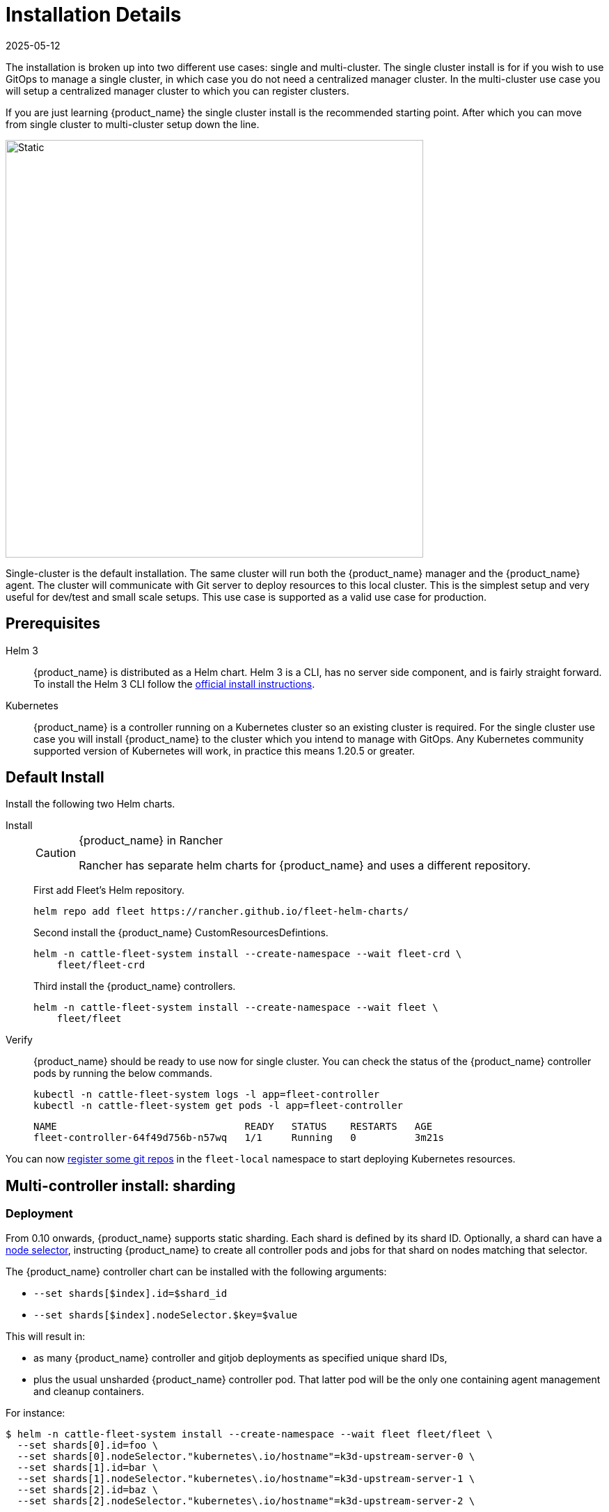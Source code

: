 :doctype: book

= Installation Details
:revdate: 2025-05-12
:page-revdate: {revdate}

The installation is broken up into two different use cases: single and multi-cluster. The single cluster install is for if you wish to use GitOps to manage a single cluster, in which case you do not need a centralized manager cluster. In the multi-cluster use case you will setup a centralized manager cluster to which you can register clusters.

If you are just learning {product_name} the single cluster install is the recommended starting
point. After which you can move from single cluster to multi-cluster setup down the line.

image::single-cluster.png[Static, 600]

Single-cluster is the default installation. The same cluster will run both the {product_name} manager and the {product_name} agent. The cluster will communicate with Git server to deploy resources to this local cluster. This is the simplest setup and very useful for dev/test and small scale setups. This use case is supported as a valid use case for production.

== Prerequisites

[tabs]
====
Helm 3::
+
{product_name} is distributed as a Helm chart. Helm 3 is a CLI, has no server side component, and is fairly straight forward. To install the Helm 3 CLI follow the https://helm.sh/docs/intro/install[official install instructions]. 

Kubernetes::
+
{product_name} is a controller running on a Kubernetes cluster so an existing cluster is required. For the single cluster use case you will install {product_name} to the cluster which you intend to manage with GitOps. Any Kubernetes community supported version of Kubernetes will work, in practice this means 1.20.5 or greater.
====

== Default Install

Install the following two Helm charts.

[tabs]
======
Install::
+
--
[CAUTION]
.{product_name} in Rancher
====
Rancher has separate helm charts for {product_name} and uses a different repository.
====

First add Fleet's Helm repository.

[,bash]
----
helm repo add fleet https://rancher.github.io/fleet-helm-charts/
----

Second install the {product_name} CustomResourcesDefintions.

[,bash]
----
helm -n cattle-fleet-system install --create-namespace --wait fleet-crd \
    fleet/fleet-crd
----

Third install the {product_name} controllers.

[,bash]
----
helm -n cattle-fleet-system install --create-namespace --wait fleet \
    fleet/fleet
----
--

Verify::
+
--
{product_name} should be ready to use now for single cluster. You can check the status of the {product_name} controller pods by running the below commands.

[,bash]
----
kubectl -n cattle-fleet-system logs -l app=fleet-controller
kubectl -n cattle-fleet-system get pods -l app=fleet-controller
----

[,bash]
----
NAME                                READY   STATUS    RESTARTS   AGE
fleet-controller-64f49d756b-n57wq   1/1     Running   0          3m21s
----
--

======

You can now xref:./gitrepo-add.adoc[register some git repos] in the `fleet-local` namespace to start deploying Kubernetes resources.

== Multi-controller install: sharding

=== Deployment

From 0.10 onwards, {product_name} supports static sharding. Each shard is defined by its shard ID.
Optionally, a shard can have a https://kubernetes.io/docs/concepts/scheduling-eviction/assign-pod-node/#nodeselector[node selector], instructing {product_name} to create all controller pods and jobs for that shard on nodes matching that selector.

The {product_name} controller chart can be installed with the following arguments:

* `--set shards[$index].id=$shard_id`
* `--set shards[$index].nodeSelector.$key=$value`

This will result in:

* as many {product_name} controller and gitjob deployments as specified unique shard IDs,
* plus the usual unsharded {product_name} controller pod. That latter pod will be the only one containing agent management and cleanup containers.

For instance:

[,bash]
----
$ helm -n cattle-fleet-system install --create-namespace --wait fleet fleet/fleet \
  --set shards[0].id=foo \
  --set shards[0].nodeSelector."kubernetes\.io/hostname"=k3d-upstream-server-0 \
  --set shards[1].id=bar \
  --set shards[1].nodeSelector."kubernetes\.io/hostname"=k3d-upstream-server-1 \
  --set shards[2].id=baz \
  --set shards[2].nodeSelector."kubernetes\.io/hostname"=k3d-upstream-server-2 \

$ kubectl -n cattle-fleet-system get pods -l app=fleet-controller \
    -o=custom-columns='Name:.metadata.name,Shard-ID:.metadata.labels.fleet\.cattle\.io/shard-id,Node:spec.nodeName'
Name                                          Shard-ID   Node
fleet-controller-b4c469c85-rj2q8                         k3d-upstream-server-2
fleet-controller-shard-bar-5f5999958f-nt4bm   bar        k3d-upstream-server-1
fleet-controller-shard-baz-75c8587898-2wkk9   baz        k3d-upstream-server-2
fleet-controller-shard-foo-55478fb9d8-42q2f   foo        k3d-upstream-server-0

$ kubectl -n cattle-fleet-system get pods -l app=gitjob \
    -o=custom-columns='Name:.metadata.name,Shard-ID:.metadata.labels.fleet\.cattle\.io/shard-id,Node:spec.nodeName'
Name                                Shard-ID   Node
gitjob-8498c6d78b-mdhgh                        k3d-upstream-server-1
gitjob-shard-bar-8659ffc945-9vtlx   bar        k3d-upstream-server-1
gitjob-shard-baz-6d67f596dc-fsz9m   baz        k3d-upstream-server-2
gitjob-shard-foo-8697bb7f67-wzsfj   foo        k3d-upstream-server-0
----

=== How it works

With sharding in place, each {product_name} controller will process resources bearing its own shard ID. This also holds for the unsharded controller, which has no set shard ID and will therefore process all unsharded resources.

To deploy a GitRepo for a specific shard, simply add label `fleet.cattle.io/shard-ref` with your desired shard ID as a value.

Here is an example:

[,bash]
----
$ kubectl apply -n fleet-local -f - <<EOF
kind: GitRepo
apiVersion: fleet.cattle.io/v1alpha1
metadata:
  name: sharding-test
  labels:
    fleet.cattle.io/shard-ref: foo
spec:
  repo: https://github.com/rancher/fleet-examples
  paths:
  - single-cluster/helm
EOF
----

A GitRepo with a label ID for which a {product_name} controller is deployed (eg. `foo` in the above example) will then be processed by that controller.

On the other hand, a GitRepo with an unknown label ID (eg. `boo` in the above example) will _not_ be processed by any {product_name} controller, hence no resources other than the GitRepo itself will be created.

Removing or adding supported shard IDs currently requires redeploying {product_name} with a new set of shard IDs.

== Configuration for Multi-Cluster

[CAUTION]
====
Downstream clusters in Rancher are automatically registered in{product_name}. Users can access {product_name} under `Continuous Delivery` on Rancher.

The multi-cluster install described below is *only* covered in standalone Fleet, which is untested by Rancher QA.
====

[IMPORTANT]
====
The setup is the same as for a single cluster. After installing the {product_name} manager, you will then need to register remote downstream clusters with the {product_name} manager.

However, to allow for xref:./cluster-registration#_manager_initiated[manager-initiated registration] of downstream clusters, a few extra settings are required. Without the API server URL and the CA, only xref:./cluster-registration#_agent_initiated[agent-initiated registration] of downstream clusters is possible.
====


=== API Server URL and CA certificate

In order for your {product_name} management installation to properly work it is important the correct API server URL and CA certificates are configured properly.  The {product_name} agents will communicate to the Kubernetes API server URL. This means the Kubernetes API server must be accessible to the downstream clusters.  You will also need to obtain the CA certificate of the API server. The easiest way to obtain this information is typically from your kubeconfig file (`$HOME/.kube/config`). The `server`, `certificate-authority-data`, or `certificate-authority` fields will have these values.

[,yaml]
.$HOME/.kube/config
----
apiVersion: v1
clusters:
- cluster:
    certificate-authority-data: LS0tLS1CRUdJTi...
    server: https://example.com:6443
----

==== Extract CA certificate

Please note that the `certificate-authority-data` field is base64 encoded and will need to be decoded before you save it into a file. This can be done by saving the base64 encoded contents to a file and then running:

[,shell]
----
base64 -d encoded-file > ca.pem
----

Next, retrieve the CA certificate from your kubeconfig.

[tabs]
====
Extract First::
+
--
If you have `jq` and `base64` available then this one-liners will pull all CA certificates from your `KUBECONFIG` and place then in a file named `ca.pem`.

[,shell]
----
kubectl config view -o json --raw  | jq -r '.clusters[].cluster["certificate-authority-data"]' | base64 -d > ca.pem
----
--

Multiple Entries::
+
--
Or, if you have a multi-cluster setup, you can use this command: 

[,shell]
----
# replace CLUSTERNAME with the name of the cluster according to your KUBECONFIG
kubectl config view -o json --raw  | jq -r '.clusters[] | select(.name=="CLUSTERNAME").cluster["certificate-authority-data"]' | base64 -d > ca.pem
----
--
====

==== Extract API Server

If you have a multi-cluster setup, you can use this command:

[,shell]
----
# replace CLUSTERNAME with the name of the cluster according to your KUBECONFIG
API_SERVER_URL=$(kubectl config view -o json --raw  | jq -r '.clusters[] | select(.name=="CLUSTER").cluster["server"]')
# Leave empty if your API server is signed by a well known CA
API_SERVER_CA="ca.pem"
----

==== Validate

First validate the server URL is correct.

[,shell]
----
curl -fLk "$API_SERVER_URL/version"
----

The output of this command should be JSON with the version of the Kubernetes server or a `401 Unauthorized` error. If you do not get either of these results than please ensure you have the correct URL. The API server port is typically 6443 for Kubernetes.

Next validate that the CA certificate is proper by running the below command.  If your API server is signed by a well known CA then omit the `--cacert "$API_SERVER_CA"` part of the command.

[,shell]
----
curl -fL --cacert "$API_SERVER_CA" "$API_SERVER_URL/version"
----

If you get a valid JSON response or an `401 Unauthorized` then it worked. The Unauthorized error is only because the curl command is not setting proper credentials, but this validates that the TLS connection work and the `ca.pem` is correct for this URL. If you get a `SSL certificate problem` then the `ca.pem` is not correct. The contents of the `$API_SERVER_CA` file should look similar to the below:

[,pem]
.ca.pem
----
----BEGIN CERTIFICATE----
MIIBVjCB/qADAgECAgEAMAoGCCqGSM49BAMCMCMxITAfBgNVBAMMGGszcy1zZXJ2
ZXItY2FAMTU5ODM5MDQ0NzAeFw0yMDA4MjUyMTIwNDdaFw0zMDA4MjMyMTIwNDda
MCMxITAfBgNVBAMMGGszcy1zZXJ2ZXItY2FAMTU5ODM5MDQ0NzBZMBMGByqGSM49
AgEGCCqGSM49AwEHA0IABDXlQNkXnwUPdbSgGz5Rk6U9ldGFjF6y1YyF36cNGk4E
0lMgNcVVD9gKuUSXEJk8tzHz3ra/+yTwSL5xQeLHBl+jIzAhMA4GA1UdDwEB/wQE
AwICpDAPBgNVHRMBAf8EBTADAQH/MAoGCCqGSM49BAMCA0cAMEQCIFMtZ5gGDoDs
ciRyve+T4xbRNVHES39tjjup/LuN4tAgAiAteeB3jgpTMpZyZcOOHl9gpZ8PgEcN
KDs/pb3fnMTtpA==
----END CERTIFICATE----
----

=== Install for Multi-Cluster

In the following example it will be assumed the API server URL from the `KUBECONFIG` which is `+https://example.com:6443+` and the CA certificate is in the file `ca.pem`. If your API server URL is signed by a well-known CA you can omit the `apiServerCA` parameter below or just create an empty `ca.pem` file (ie `touch ca.pem`).

Setup the environment with your specific values, e.g.:

[,shell]
----
API_SERVER_URL="https://example.com:6443"
API_SERVER_CA="ca.pem"
----

Once you have validated the API server URL and API server CA parameters, install the following two Helm charts.

[tabs]
====
Install::
+
--
First add Fleet's Helm repository.

[,bash]
----
helm repo add fleet https://rancher.github.io/fleet-helm-charts/
----

Second install the {product_name} CustomResourcesDefintions.

[,bash]
----
helm -n cattle-fleet-system install --create-namespace --wait \
    fleet-crd fleet/fleet-crd
----

Third install the {product_name} controllers.

[,bash]
----
helm -n cattle-fleet-system install --create-namespace --wait \
    --set apiServerURL="$API_SERVER_URL" \
    --set-file apiServerCA="$API_SERVER_CA" \
    fleet fleet/fleet
----
--

Verify::
+
--
{product_name} should be ready to use. You can check the status of the {product_name} controller pods by running the below commands.

[,bash]
----
kubectl -n cattle-fleet-system logs -l app=fleet-controller
kubectl -n cattle-fleet-system get pods -l app=fleet-controller
----

[,bash]
----
NAME                                READY   STATUS    RESTARTS   AGE
fleet-controller-64f49d756b-n57wq   1/1     Running   0          3m21s
----
--
====

At this point the {product_name} manager should be ready. You can now xref:./cluster-registration.adoc[register clusters] and xref:./gitrepo-add.adoc#_create_gitrepo_instance[git repos] with the {product_name} manager.
